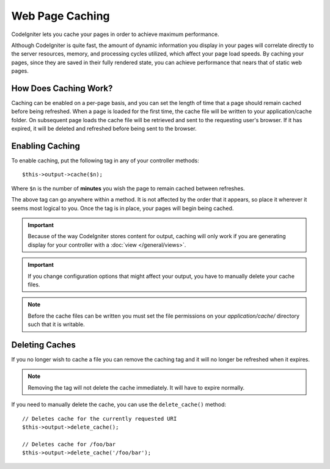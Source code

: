 ################
Web Page Caching
################

CodeIgniter lets you cache your pages in order to achieve maximum
performance.

Although CodeIgniter is quite fast, the amount of dynamic information
you display in your pages will correlate directly to the server
resources, memory, and processing cycles utilized, which affect your
page load speeds. By caching your pages, since they are saved in their
fully rendered state, you can achieve performance that nears that of
static web pages.

How Does Caching Work?
======================

Caching can be enabled on a per-page basis, and you can set the length
of time that a page should remain cached before being refreshed. When a
page is loaded for the first time, the cache file will be written to
your application/cache folder. On subsequent page loads the cache file
will be retrieved and sent to the requesting user's browser. If it has
expired, it will be deleted and refreshed before being sent to the
browser.

.. note: The Benchmark tag is not cached so you can still view your page
	load speed when caching is enabled.

Enabling Caching
================

To enable caching, put the following tag in any of your controller
methods::

	$this->output->cache($n);

Where ``$n`` is the number of **minutes** you wish the page to remain
cached between refreshes.

The above tag can go anywhere within a method. It is not affected by
the order that it appears, so place it wherever it seems most logical to
you. Once the tag is in place, your pages will begin being cached.

.. important:: Because of the way CodeIgniter stores content for output,
	caching will only work if you are generating display for your
	controller with a :doc:`view </general/views>`.

.. important:: If you change configuration options that might affect
	your output, you have to manually delete your cache files.

.. note:: Before the cache files can be written you must set the file
	permissions on your *application/cache/* directory such that
	it is writable.

Deleting Caches
===============

If you no longer wish to cache a file you can remove the caching tag and
it will no longer be refreshed when it expires.

.. note:: Removing the tag will not delete the cache immediately. It will
	have to expire normally.

If you need to manually delete the cache, you can use the ``delete_cache()``
method::

	// Deletes cache for the currently requested URI
	$this->output->delete_cache();

	// Deletes cache for /foo/bar
	$this->output->delete_cache('/foo/bar');